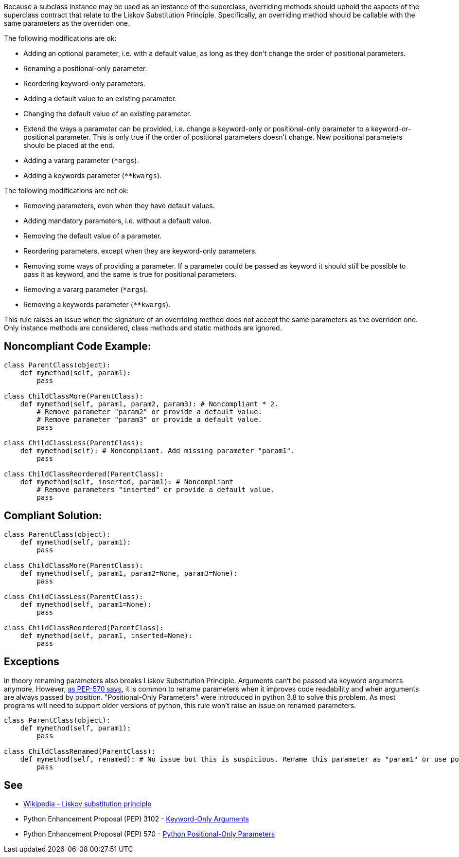 Because a subclass instance may be used as an instance of the superclass, overriding methods should uphold the aspects of the superclass contract that relate to the Liskov Substitution Principle. Specifically, an overriding method should be callable with the same parameters as the overriden one.

The following modifications are ok:

* Adding an optional parameter, i.e. with a default value, as long as they don't change the order of positional parameters.
* Renaming a positional-only parameter.
* Reordering keyword-only parameters.
* Adding a default value to an existing parameter.
* Changing the default value of an existing parameter.
* Extend the ways a parameter can be provided, i.e. change a keyword-only or positional-only parameter to a keyword-or-positional parameter. This is only true if the order of positional parameters doesn't change. New positional parameters should be placed at the end.
* Adding a vararg parameter (``++*args++``).
* Adding a keywords parameter (``++**kwargs++``).

The following modifications are not ok:

* Removing parameters, even when they have default values.
* Adding mandatory parameters, i.e. without a default value.
* Removing the default value of a parameter.
* Reordering parameters, except when they are keyword-only parameters.
* Removing some ways of providing a parameter. If a parameter could be passed as keyword it should still be possible to pass it as keyword, and the same is true for positional parameters.
* Removing a vararg parameter (``++*args++``).
* Removing a keywords parameter (``++**kwargs++``).

This rule raises an issue when the signature of an overriding method does not accept the same parameters as the overriden one. Only instance methods are considered, class methods and static methods are ignored.

== Noncompliant Code Example:

----
class ParentClass(object):
    def mymethod(self, param1):
        pass

class ChildClassMore(ParentClass):
    def mymethod(self, param1, param2, param3): # Noncompliant * 2.
        # Remove parameter "param2" or provide a default value.
        # Remove parameter "param3" or provide a default value.
        pass

class ChildClassLess(ParentClass):
    def mymethod(self): # Noncompliant. Add missing parameter "param1".
        pass

class ChildClassReordered(ParentClass):
    def mymethod(self, inserted, param1): # Noncompliant
        # Remove parameters "inserted" or provide a default value.
        pass
----

== Compliant Solution:

----
class ParentClass(object):
    def mymethod(self, param1):
        pass

class ChildClassMore(ParentClass):
    def mymethod(self, param1, param2=None, param3=None):
        pass

class ChildClassLess(ParentClass):
    def mymethod(self, param1=None):
        pass

class ChildClassReordered(ParentClass):
    def mymethod(self, param1, inserted=None):
        pass
----

== Exceptions

In theory renaming parameters also breaks Liskov Substitution Principle. Arguments can't be passed via keyword arguments anymore. However, https://www.python.org/dev/peps/pep-0570/#consistency-in-subclasses[as PEP-570 says], it is common to rename parameters when it improves code readability and when arguments are always passed by position.
 "Positional-Only Parameters" were introduced in python 3.8 to solve this problem. As most programs will need to support older versions of python, this rule won't raise an issue on renamed parameters.

----
class ParentClass(object):
    def mymethod(self, param1):
        pass

class ChildClassRenamed(ParentClass):
    def mymethod(self, renamed): # No issue but this is suspicious. Rename this parameter as "param1" or use positional only arguments if possible.
        pass
----

== See

* https://en.wikipedia.org/wiki/Liskov_substitution_principle[Wikipedia - Liskov substitution principle]
* Python Enhancement Proposal (PEP) 3102 - https://www.python.org/dev/peps/pep-3102/[Keyword-Only Arguments]
* Python Enhancement Proposal (PEP) 570 - https://www.python.org/dev/peps/pep-0570/[Python Positional-Only Parameters]
